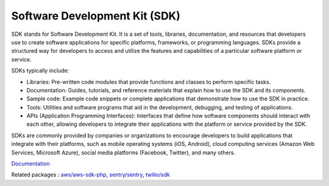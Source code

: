 .. _sdk:
.. meta::
	:description:
		Software Development Kit (SDK): SDK stands for Software Development Kit.
	:twitter:card: summary_large_image
	:twitter:site: @exakat
	:twitter:title: Software Development Kit (SDK)
	:twitter:description: Software Development Kit (SDK): SDK stands for Software Development Kit
	:twitter:creator: @exakat
	:twitter:image:src: https://php-dictionary.readthedocs.io/en/latest/_static/logo.png
	:og:image: https://php-dictionary.readthedocs.io/en/latest/_static/logo.png
	:og:title: Software Development Kit (SDK)
	:og:type: article
	:og:description: SDK stands for Software Development Kit
	:og:url: https://php-dictionary.readthedocs.io/en/latest/dictionary/sdk.ini.html
	:og:locale: en


Software Development Kit (SDK)
------------------------------

SDK stands for Software Development Kit. It is a set of tools, libraries, documentation, and resources that developers use to create software applications for specific platforms, frameworks, or programming languages. SDKs provide a structured way for developers to access and utilize the features and capabilities of a particular software platform or service.

SDKs typically include:

+ Libraries: Pre-written code modules that provide functions and classes to perform specific tasks.
+ Documentation: Guides, tutorials, and reference materials that explain how to use the SDK and its components.
+ Sample code: Example code snippets or complete applications that demonstrate how to use the SDK in practice.
+ Tools: Utilities and software programs that aid in the development, debugging, and testing of applications.
+ APIs (Application Programming Interfaces): Interfaces that define how software components should interact with each other, allowing developers to integrate their applications with the platform or service provided by the SDK.

SDKs are commonly provided by companies or organizations to encourage developers to build applications that integrate with their platforms, such as mobile operating systems (iOS, Android), cloud computing services (Amazon Web Services, Microsoft Azure), social media platforms (Facebook, Twitter), and many others.

`Documentation <https://en.wikipedia.org/wiki/Software_development_kit>`__

Related packages : `aws/aws-sdk-php <https://packagist.org/packages/aws/aws-sdk-php>`_, `sentry/sentry <https://packagist.org/packages/sentry/sentry>`_, `twilio/sdk <https://packagist.org/packages/twilio/sdk>`_
